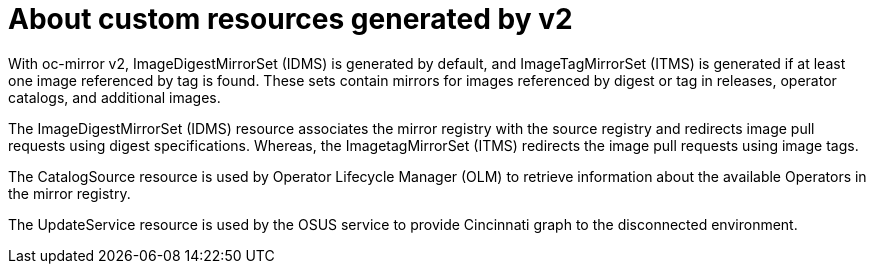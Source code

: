 // Module included in the following assemblies:
//
// * installing/disconnected_install/installing-mirroring-disconnected-v2.adoc
// * updating/updating_a_cluster/updating_disconnected_cluster/mirroring-image-repository.adoc

:_mod-docs-content-type: CONCEPT
[id="oc-mirror-custom-resources-v2_{context}"]
= About custom resources generated by v2

With oc-mirror v2, ImageDigestMirrorSet (IDMS) is generated by default, and ImageTagMirrorSet (ITMS) is generated if at least one image referenced by tag is found. These sets contain mirrors for images referenced by digest or tag in releases, operator catalogs, and additional images.

The ImageDigestMirrorSet (IDMS) resource associates the mirror registry with the source registry and redirects image pull requests using digest specifications. Whereas, the ImagetagMirrorSet (ITMS) redirects the image pull requests using image tags. 

The CatalogSource resource is used by Operator Lifecycle Manager (OLM) to retrieve information about the available Operators in the mirror registry. 

The UpdateService resource is used by the OSUS service to provide Cincinnati graph to the disconnected environment.
